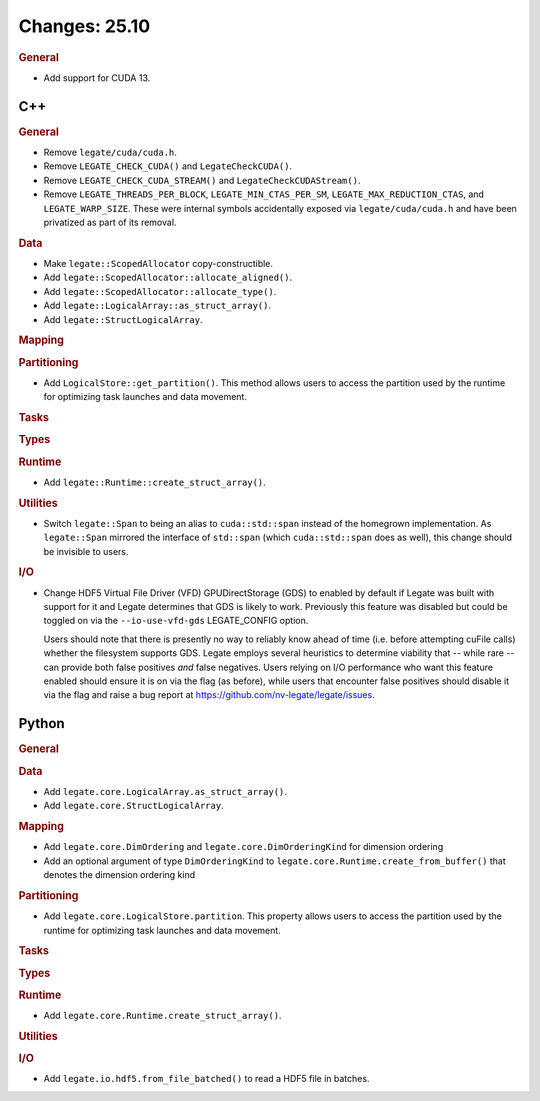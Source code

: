 ..
  SPDX-FileCopyrightText: Copyright (c) 2022-2025 NVIDIA CORPORATION & AFFILIATES. All rights reserved.
  SPDX-License-Identifier: Apache-2.0

Changes: 25.10
==============
..
   STYLE:
   * Capitalize sentences.
   * Use the imperative tense: Add, Improve, Change, etc.
   * Use a period (.) at the end of entries.
   * Be concise yet informative.
   * If possible, provide an executive summary of the new feature, but do not
     just repeat its doc string. However, if the feature requires changes from
     the user, then describe those changes in detail, and provide examples of
     the changes required.


.. rubric:: General

- Add support for CUDA 13.

C++
---

.. rubric:: General

- Remove ``legate/cuda/cuda.h``.
- Remove ``LEGATE_CHECK_CUDA()`` and ``LegateCheckCUDA()``.
- Remove ``LEGATE_CHECK_CUDA_STREAM()`` and ``LegateCheckCUDAStream()``.
- Remove ``LEGATE_THREADS_PER_BLOCK``, ``LEGATE_MIN_CTAS_PER_SM``,
  ``LEGATE_MAX_REDUCTION_CTAS``, and ``LEGATE_WARP_SIZE``. These were internal symbols
  accidentally exposed via ``legate/cuda/cuda.h`` and have been privatized as part of its
  removal.

.. rubric:: Data

- Make ``legate::ScopedAllocator`` copy-constructible.
- Add ``legate::ScopedAllocator::allocate_aligned()``.
- Add ``legate::ScopedAllocator::allocate_type()``.
- Add ``legate::LogicalArray::as_struct_array()``.
- Add ``legate::StructLogicalArray``.

.. rubric:: Mapping

.. rubric:: Partitioning

- Add ``LogicalStore::get_partition()``. This method allows users to access the
  partition used by the runtime for optimizing task launches and data movement.

.. rubric:: Tasks

.. rubric:: Types

.. rubric:: Runtime

- Add ``legate::Runtime::create_struct_array()``.

.. rubric:: Utilities

- Switch ``legate::Span`` to being an alias to ``cuda::std::span`` instead of the
  homegrown implementation. As ``legate::Span`` mirrored the interface of ``std::span``
  (which ``cuda::std::span`` does as well), this change should be invisible to users.

.. rubric:: I/O

- Change HDF5 Virtual File Driver (VFD) GPUDirectStorage (GDS) to enabled by default if
  Legate was built with support for it and Legate determines that GDS is likely to
  work. Previously this feature was disabled but could be toggled on via the
  ``--io-use-vfd-gds`` LEGATE_CONFIG option.

  Users should note that there is presently no way to reliably know ahead of time
  (i.e. before attempting cuFile calls) whether the filesystem supports GDS. Legate
  employs several heuristics to determine viability that -- while rare -- can provide both
  false positives *and* false negatives. Users relying on I/O performance who want this
  feature enabled should ensure it is on via the flag (as before), while users that
  encounter false positives should disable it via the flag and raise a bug report at
  https://github.com/nv-legate/legate/issues.

Python
------

.. rubric:: General

.. rubric:: Data

- Add ``legate.core.LogicalArray.as_struct_array()``.
- Add ``legate.core.StructLogicalArray``.

.. rubric:: Mapping

- Add ``legate.core.DimOrdering`` and ``legate.core.DimOrderingKind`` for
  dimension ordering
- Add an optional argument of type ``DimOrderingKind`` to
  ``legate.core.Runtime.create_from_buffer()``
  that denotes the dimension ordering kind

.. rubric:: Partitioning

- Add ``legate.core.LogicalStore.partition``. This property allows users to access
  the partition used by the runtime for optimizing task launches and data movement.

.. rubric:: Tasks

.. rubric:: Types

.. rubric:: Runtime

- Add ``legate.core.Runtime.create_struct_array()``.

.. rubric:: Utilities

.. rubric:: I/O

- Add ``legate.io.hdf5.from_file_batched()`` to read a HDF5 file in batches.

